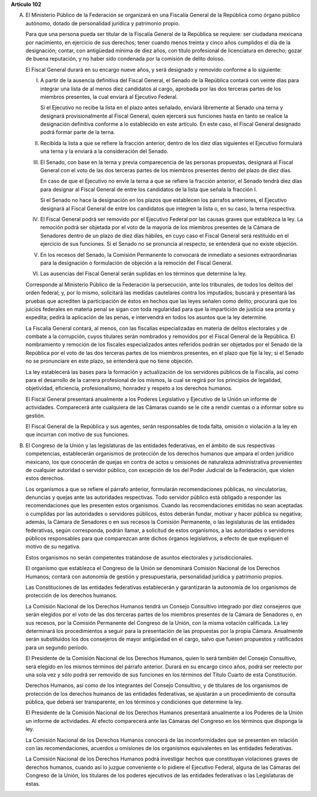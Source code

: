 **Artículo 102**

A. El Ministerio Público de la Federación se organizará en una Fiscalía
   General de la República como órgano público autónomo, dotado de
   personalidad jurídica y patrimonio propio.

   Para que una persona pueda ser titular de la Fiscalía General de la
   República se requiere: ser ciudadana mexicana por nacimiento, en
   ejercicio de sus derechos; tener cuando menos treinta y cinco años
   cumplidos el día de la designación; contar, con antigüedad mínima de
   diez años, con título profesional de licenciatura en derecho; gozar
   de buena reputación, y no haber sido condenada por la comisión de
   delito doloso.

   El Fiscal General durará en su encargo nueve años, y será designado y
   removido conforme a lo siguiente:

   I. A partir de la ausencia definitiva del Fiscal General, el Senado
      de la República contará con veinte días para integrar una lista de
      al menos diez candidatos al cargo, aprobada por las dos terceras
      partes de los miembros presentes, la cual enviará al Ejecutivo
      Federal.

      Si el Ejecutivo no recibe la lista en el plazo antes señalado,
      enviará libremente al Senado una terna y designará
      provisionalmente al Fiscal General, quien ejercerá sus funciones
      hasta en tanto se realice la designación definitiva conforme a lo
      establecido en este artículo. En este caso, el Fiscal General
      designado podrá formar parte de la terna.

   II. Recibida la lista a que se refiere la fracción anterior, dentro
       de los diez días siguientes el Ejecutivo formulará una terna y la
       enviará a la consideración del Senado.

   III. El Senado, con base en la terna y previa comparecencia de las
        personas propuestas, designará al Fiscal General con el voto de
        las dos terceras partes de los miembros presentes dentro del
        plazo de diez días.

        En caso de que el Ejecutivo no envíe la terna a que se refiere
        la fracción anterior, el Senado tendrá diez días para designar
        al Fiscal General de entre los candidatos de la lista que señala
        la fracción I.

        Si el Senado no hace la designación en los plazos que establecen
        los párrafos anteriores, el Ejecutivo designará al Fiscal
        General de entre los candidatos que integren la lista o, en su
        caso, la terna respectiva.

   IV. El Fiscal General podrá ser removido por el Ejecutivo Federal por
       las causas graves que establezca la ley. La remoción podrá ser
       objetada por el voto de la mayoría de los miembros presentes de
       la Cámara de Senadores dentro de un plazo de diez días hábiles,
       en cuyo caso el Fiscal General será restituido en el ejercicio de
       sus funciones.  Si el Senado no se pronuncia al respecto, se
       entenderá que no existe objeción.

   V. En los recesos del Senado, la Comisión Permanente lo convocará de
      inmediato a sesiones extraordinarias para la designación o
      formulación de objeción a la remoción del Fiscal General.

   VI. Las ausencias del Fiscal General serán suplidas en los términos
       que determine la ley.

   Corresponde al Ministerio Público de la Federación la persecución,
   ante los tribunales, de todos los delitos del orden federal; y, por
   lo mismo, solicitará las medidas cautelares contra los imputados;
   buscará y presentará las pruebas que acrediten la participación de
   éstos en hechos que las leyes señalen como delito; procurará que los
   juicios federales en materia penal se sigan con toda regularidad para
   que la impartición de justicia sea pronta y expedita; pedirá la
   aplicación de las penas, e intervendrá en todos los asuntos que la
   ley determine.

   La Fiscalía General contará, al menos, con las fiscalías
   especializadas en materia de delitos electorales y de combate a la
   corrupción, cuyos titulares serán nombrados y removidos por el Fiscal
   General de la República. El nombramiento y remoción de los fiscales
   especializados antes referidos podrán ser objetados por el Senado de
   la República por el voto de las dos terceras partes de los miembros
   presentes, en el plazo que fije la ley; si el Senado no se
   pronunciare en este plazo, se entenderá que no tiene objeción.

   La ley establecerá las bases para la formación y actualización de los
   servidores públicos de la Fiscalía, así como para el desarrollo de la
   carrera profesional de los mismos, la cual se regirá por los
   principios de legalidad, objetividad, eficiencia, profesionalismo,
   honradez y respeto a los derechos humanos.

   El Fiscal General presentará anualmente a los Poderes Legislativo y
   Ejecutivo de la Unión un informe de actividades. Comparecerá ante
   cualquiera de las Cámaras cuando se le cite a rendir cuentas o a
   informar sobre su gestión.

   El Fiscal General de la República y sus agentes, serán responsables
   de toda falta, omisión o violación a la ley en que incurran con
   motivo de sus funciones.

B. El Congreso de la Unión y las legislaturas de las entidades
   federativas, en el ámbito de sus respectivas competencias,
   establecerán organismos de protección de los derechos humanos que
   ampara el orden jurídico mexicano, los que conocerán de quejas en
   contra de actos u omisiones de naturaleza administrativa provenientes
   de cualquier autoridad o servidor público, con excepción de los del
   Poder Judicial de la Federación, que violen estos derechos.

   Los organismos a que se refiere el párrafo anterior, formularán
   recomendaciones públicas, no vinculatorias, denuncias y quejas ante
   las autoridades respectivas. Todo servidor público está obligado a
   responder las recomendaciones que les presenten estos
   organismos. Cuando las recomendaciones emitidas no sean aceptadas o
   cumplidas por las autoridades o servidores públicos, éstos deberán
   fundar, motivar y hacer pública su negativa; además, la Cámara de
   Senadores o en sus recesos la Comisión Permanente, o las legislaturas
   de las entidades federativas, según corresponda, podrán llamar, a
   solicitud de estos organismos, a las autoridades o servidores
   públicos responsables para que comparezcan ante dichos órganos
   legislativos, a efecto de que expliquen el motivo de su negativa.

   Estos organismos no serán competentes tratándose de asuntos
   electorales y jurisdiccionales.

   El organismo que establezca el Congreso de la Unión se denominará
   Comisión Nacional de los Derechos Humanos; contará con autonomía de
   gestión y presupuestaria, personalidad jurídica y patrimonio propios.

   Las Constituciones de las entidades federativas establecerán y
   garantizarán la autonomía de los organismos de protección de los
   derechos humanos.

   La Comisión Nacional de los Derechos Humanos tendrá un Consejo
   Consultivo integrado por diez consejeros que serán elegidos por el
   voto de las dos terceras partes de los miembros presentes de la
   Cámara de Senadores o, en sus recesos, por la Comisión Permanente del
   Congreso de la Unión, con la misma votación calificada. La ley
   determinará los procedimientos a seguir para la presentación de las
   propuestas por la propia Cámara. Anualmente serán substituidos los
   dos consejeros de mayor antigüedad en el cargo, salvo que fuesen
   propuestos y ratificados para un segundo período.

   El Presidente de la Comisión Nacional de los Derechos Humanos, quien
   lo será también del Consejo Consultivo, será elegido en los mismos
   términos del párrafo anterior. Durará en su encargo cinco años, podrá
   ser reelecto por una sola vez y sólo podrá ser removido de sus
   funciones en los términos del Título Cuarto de esta Constitución.

   Derechos Humanos, así como de los integrantes del Consejo Consultivo,
   y de titulares de los organismos de protección de los derechos
   humanos de las entidades federativas, se ajustarán a un procedimiento
   de consulta pública, que deberá ser transparente, en los términos y
   condiciones que determine la ley.

   El Presidente de la Comisión Nacional de los Derechos Humanos
   presentará anualmente a los Poderes de la Unión un informe de
   actividades. Al efecto comparecerá ante las Cámaras del Congreso en
   los términos que disponga la ley.

   La Comisión Nacional de los Derechos Humanos conocerá de las
   inconformidades que se presenten en relación con las recomendaciones,
   acuerdos u omisiones de los organismos equivalentes en las entidades
   federativas.

   La Comisión Nacional de los Derechos Humanos podrá investigar hechos
   que constituyan violaciones graves de derechos humanos, cuando así lo
   juzgue conveniente o lo pidiere el Ejecutivo Federal, alguna de las
   Cámaras del Congreso de la Unión, los titulares de los poderes
   ejecutivos de las entidades federativas o las Legislaturas de éstas.
